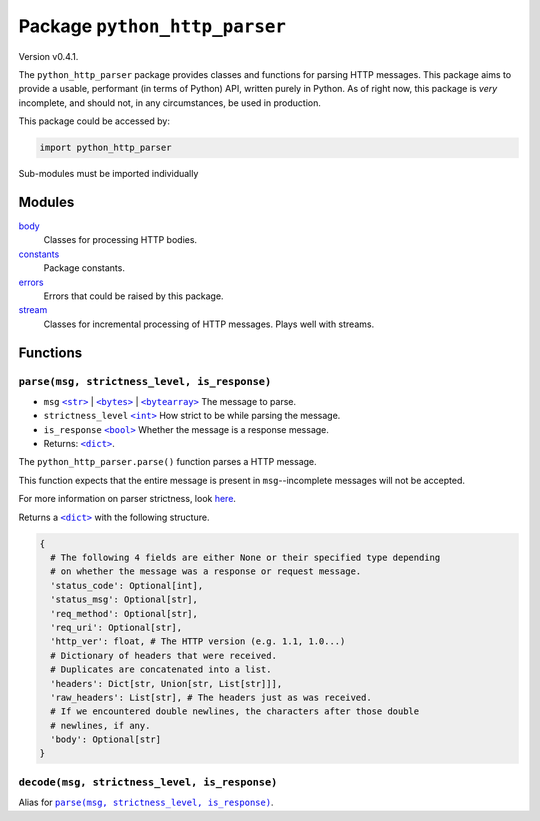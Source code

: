 ================================
 Package ``python_http_parser``
================================
Version v0.4.1.

The ``python_http_parser`` package provides classes and functions for parsing HTTP
messages. This package aims to provide a usable, performant (in terms of Python)
API, written purely in Python. As of right now, this package is *very* incomplete, and should not,
in any circumstances, be used in production.

This package could be accessed by:

.. code:: python

    import python_http_parser

Sub-modules must be imported individually

---------
 Modules
---------
`body`_
    Classes for processing HTTP bodies.
`constants`_
    Package constants.
`errors`_
    Errors that could be raised by this package.
`stream`_
    Classes for incremental processing of HTTP messages. Plays well with streams.

-----------
 Functions
-----------

~~~~~~~~~~~~~~~~~~~~~~~~~~~~~~~~~~~~~~~~~~~~~~~
 ``parse(msg, strictness_level, is_response)``
~~~~~~~~~~~~~~~~~~~~~~~~~~~~~~~~~~~~~~~~~~~~~~~
- ``msg`` |str|_ | |bytes|_ | |bytearray|_ The message to parse.
- ``strictness_level`` |int|_ How strict to be while parsing the message.
- ``is_response`` |bool|_ Whether the message is a response message.
- Returns: |dict|_.

The ``python_http_parser.parse()`` function parses a HTTP message.

This function expects that the entire message is present in ``msg``--incomplete
messages will not be accepted.

For more information on parser strictness, look here_.

Returns a |dict|_ with the following structure.

.. code:: python

    {
      # The following 4 fields are either None or their specified type depending
      # on whether the message was a response or request message.
      'status_code': Optional[int],
      'status_msg': Optional[str],
      'req_method': Optional[str],
      'req_uri': Optional[str],
      'http_ver': float, # The HTTP version (e.g. 1.1, 1.0...)
      # Dictionary of headers that were received.
      # Duplicates are concatenated into a list.
      'headers': Dict[str, Union[str, List[str]]],
      'raw_headers': List[str], # The headers just as was received.
      # If we encountered double newlines, the characters after those double
      # newlines, if any.
      'body': Optional[str]
    }

~~~~~~~~~~~~~~~~~~~~~~~~~~~~~~~~~~~~~~~~~~~~~~~~
 ``decode(msg, strictness_level, is_response)``
~~~~~~~~~~~~~~~~~~~~~~~~~~~~~~~~~~~~~~~~~~~~~~~~
Alias for |parse(msg, strictness_level, is_response)|_.

.. _`body`: https://github.com/Take-Some-Bytes/python_http_parser/blob/v0.4.1/docs/modules/body.rst
.. _`constants`: https://github.com/Take-Some-Bytes/python_http_parser/blob/v0.4.1/docs/modules/constants.rst
.. _`errors`: https://github.com/Take-Some-Bytes/python_http_parser/blob/v0.4.1/docs/modules/errors.rst
.. _`stream`: https://github.com/Take-Some-Bytes/python_http_parser/blob/v0.4.1/docs/modules/stream.rst

.. _here: https://github.com/Take-Some-Bytes/python_http_parser/blob/v0.4.1/docs/modules/constants.rst#parser-strictness-constants

.. |int| replace:: ``<int>``
.. |str| replace:: ``<str>``
.. |bytes| replace:: ``<bytes>``
.. |bytearray| replace:: ``<bytearray>``
.. |dict| replace:: ``<dict>``
.. |bool| replace:: ``<bool>``
.. |parse(msg, strictness_level, is_response)| replace:: ``parse(msg, strictness_level, is_response)``

.. _int: https://docs.python.org/3/library/functions.html#int
.. _str: https://docs.python.org/3/library/stdtypes.html#text-sequence-type-str
.. _bytes: https://docs.python.org/3/library/stdtypes.html#bytes-objects
.. _bytearray: https://docs.python.org/3/library/stdtypes.html#bytearray-objects
.. _dict: https://docs.python.org/3/library/stdtypes.html#mapping-types-dict
.. _bool: https://docs.python.org/3/library/stdtypes.html#bltin-boolean-values
